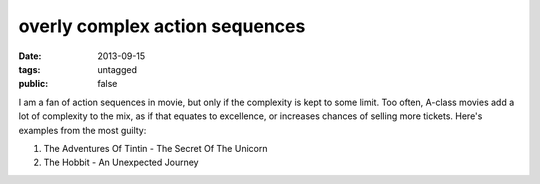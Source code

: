 overly complex action sequences
===============================

:date: 2013-09-15
:tags: untagged
:public: false


I am a fan of action sequences in movie, but only if the complexity is
kept to some limit. Too often, A-class movies add a lot of complexity
to the mix, as if that equates to excellence, or increases chances of
selling more tickets. Here's examples from the most guilty:

#. The Adventures Of Tintin - The Secret Of The Unicorn
#. The Hobbit - An Unexpected Journey
